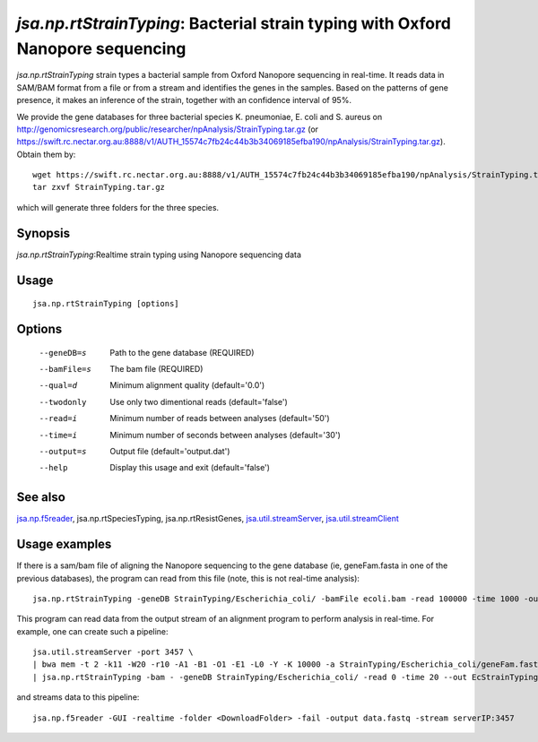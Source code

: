 ----------------------------------------------------------------------
*jsa.np.rtStrainTyping*: Bacterial strain typing with Oxford Nanopore sequencing
----------------------------------------------------------------------

*jsa.np.rtStrainTyping* strain types a bacterial sample from Oxford Nanopore
sequencing in real-time. It reads data in SAM/BAM format from a file or from
a stream and identifies the genes in the samples. Based on the patterns of 
gene presence, it makes an inference of the strain, together with an confidence
interval of 95%.

We provide the gene databases for three bacterial species  K. pneumoniae, 
E. coli and S. aureus on  http://genomicsresearch.org/public/researcher/npAnalysis/StrainTyping.tar.gz 
(or https://swift.rc.nectar.org.au:8888/v1/AUTH_15574c7fb24c44b3b34069185efba190/npAnalysis/StrainTyping.tar.gz).
Obtain them by::
   wget https://swift.rc.nectar.org.au:8888/v1/AUTH_15574c7fb24c44b3b34069185efba190/npAnalysis/StrainTyping.tar.gz
   tar zxvf StrainTyping.tar.gz

which will generate three folders for the three species.

~~~~~~~~
Synopsis
~~~~~~~~

*jsa.np.rtStrainTyping*:Realtime strain typing using Nanopore sequencing data

~~~~~
Usage
~~~~~
::

   jsa.np.rtStrainTyping [options]

~~~~~~~
Options
~~~~~~~
  --geneDB=s       Path to the gene database
                  (REQUIRED)
  --bamFile=s     The bam file
                  (REQUIRED)
  --qual=d        Minimum alignment quality
                  (default='0.0')
  --twodonly      Use only two dimentional reads
                  (default='false')
  --read=i        Minimum number of reads between analyses
                  (default='50')
  --time=i        Minimum number of seconds between analyses
                  (default='30')
  --output=s      Output file
                  (default='output.dat')
  --help          Display this usage and exit
                  (default='false')


~~~~~~~~
See also
~~~~~~~~

jsa.np.f5reader_, jsa.np.rtSpeciesTyping, jsa.np.rtResistGenes, jsa.util.streamServer_, jsa.util.streamClient_

.. _jsa.np.f5reader: jsa.np.f5reader.html
.. _jsa.util.streamServer: jsa.util.streamServer.html
.. _jsa.util.streamClient: jsa.util.streamClient.html



~~~~~~~~~~~~~~
Usage examples
~~~~~~~~~~~~~~
If there is a sam/bam file of aligning the Nanopore sequencing to the gene 
database (ie, geneFam.fasta in one of the previous databases), the program
can read from this file (note, this is not real-time analysis):
::
   jsa.np.rtStrainTyping -geneDB StrainTyping/Escherichia_coli/ -bamFile ecoli.bam -read 100000 -time 1000 -output output.dat
   
This program can read data from the output stream of an alignment program to
perform analysis in real-time. For example, one can create such a pipeline:
::
  jsa.util.streamServer -port 3457 \
  | bwa mem -t 2 -k11 -W20 -r10 -A1 -B1 -O1 -E1 -L0 -Y -K 10000 -a StrainTyping/Escherichia_coli/geneFam.fasta - 2> /dev/null \
  | jsa.np.rtStrainTyping -bam - -geneDB StrainTyping/Escherichia_coli/ -read 0 -time 20 --out EcStrainTyping.dat 2>  kPStrainTyping.log
and streams data to this pipeline:
::
  jsa.np.f5reader -GUI -realtime -folder <DownloadFolder> -fail -output data.fastq -stream serverIP:3457


